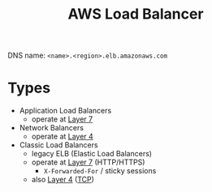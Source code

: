 :PROPERTIES:
:ID:       f30dd0cc-65b9-4b37-9456-5dc05e23ae36
:END:
#+created: 20180926141040160
#+creator: boru
#+modified: 20210518184428453
#+modifier: boru
#+revision: 0
#+tags: 
#+title: AWS Load Balancer
#+tmap.id: 9ca95450-4aad-471e-9d62-a0a70fe647b7
#+type: text/vnd.tiddlywiki

DNS name: =<name>.<region>.elb.amazonaws.com=

* Types
:PROPERTIES:
:CUSTOM_ID: types
:END:
- Application Load Balancers
  - operate at [[#Layer%207][Layer 7]]
- Network Balancers
  - operate at [[#Layer%204][Layer 4]]
- Classic Load Balancers
  - legacy ELB (Elastic Load Balancers)
  - operate at [[#Layer%207][Layer 7]] (HTTP/HTTPS)
    - =X-Forwarded-For= / sticky sessions
  - also [[#Layer%204][Layer 4]] ([[#TCP][TCP]])
